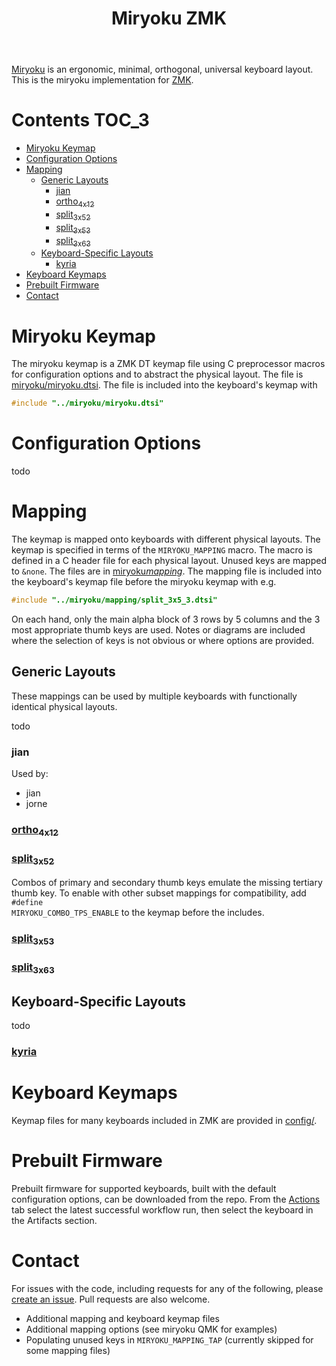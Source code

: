 #+Title: Miryoku ZMK [[https://raw.githubusercontent.com/manna-harbour/miryoku/master/data/logos/miryoku-roa-32.png]]

[[https://raw.githubusercontent.com/manna-harbour/miryoku/master/data/cover/miryoku-kle-cover.png]]

[[https://github.com/manna-harbour/miryoku/][Miryoku]] is an ergonomic, minimal,
orthogonal, universal keyboard layout.  This is the miryoku implementation for
[[https://zmkfirmware.dev/][ZMK]].

* Contents                                                              :TOC_3:
- [[#miryoku-keymap][Miryoku Keymap]]
- [[#configuration-options][Configuration Options]]
- [[#mapping][Mapping]]
  - [[#generic-layouts][Generic Layouts]]
    - [[#jian][jian]]
    - [[#ortho_4x12][ortho_4x12]]
    - [[#split_3x5_2][split_3x5_2]]
    - [[#split_3x5_3][split_3x5_3]]
    - [[#split_3x6_3][split_3x6_3]]
  - [[#keyboard-specific-layouts][Keyboard-Specific Layouts]]
    - [[#kyria][kyria]]
- [[#keyboard-keymaps][Keyboard Keymaps]]
- [[#prebuilt-firmware][Prebuilt Firmware]]
- [[#contact][Contact]]

* Miryoku Keymap

The miryoku keymap is a ZMK DT keymap file using C preprocessor macros for
configuration options and to abstract the physical layout.  The file is
[[./miryoku/miryoku.dtsi][miryoku/miryoku.dtsi]].  The file
is included into the keyboard's keymap with 

#+BEGIN_SRC C :tangle no
#include "../miryoku/miryoku.dtsi"
#+END_SRC


* Configuration Options

todo


* Mapping

The keymap is mapped onto keyboards with different physical layouts.  The keymap
is specified in terms of the ~MIRYOKU_MAPPING~ macro.  The macro is defined in a
C header file for each physical layout.  Unused keys are mapped to ~&none~.  The
files are in [[./miryoku/mapping/][miryoku/mapping/]].  The
mapping file is included into the keyboard's keymap file before the miryoku
keymap with e.g.

#+BEGIN_SRC C :tangle no
#include "../miryoku/mapping/split_3x5_3.dtsi"
#+END_SRC

On each hand, only the main alpha block of 3 rows by 5 columns and the 3 most
appropriate thumb keys are used.  Notes or diagrams are included where the
selection of keys is not obvious or where options are provided.

** Generic Layouts

These mappings can be used by multiple keyboards with functionally identical physical layouts.

todo

*** jian 

Used by:

- jian
- jorne

*** [[./miryoku/mapping/ortho_4x12.h][ortho_4x12]]

[[https://raw.githubusercontent.com/manna-harbour/miryoku/master/data/mapping/miryoku-kle-mapping-ortho_4x12.png]]


*** [[./miryoku/mapping/split_3x5_2.h][split_3x5_2]]

Combos of primary and secondary thumb keys emulate the missing tertiary thumb
key.  To enable with other subset mappings for compatibility, add ~#define
MIRYOKU_COMBO_TPS_ENABLE~ to the keymap before the includes.

*** [[./miryoku/mapping/split_3x5_3.h][split_3x5_3]]


*** [[./miryoku/mapping/split_3x6_3.h][split_3x6_3]]



** Keyboard-Specific Layouts

todo

*** [[./miryoku/mapping/kyria.h][kyria]]

[[https://raw.githubusercontent.com/manna-harbour/miryoku/master/data/mapping/miryoku-kle-mapping-kyria.png]]


* Keyboard Keymaps

Keymap files for many keyboards included in ZMK are provided in
[[./config/][config/]].


* Prebuilt Firmware

Prebuilt firmware for supported keyboards, built with the default configuration
options, can be downloaded from the repo.  From the
[[https://github.com/manna-harbour/miryoku-zmk/actions][Actions]] tab select the
latest successful workflow run, then select the keyboard in the Artifacts
section.

* Contact

For issues with the code, including requests for any of the following, please
[[https://github.com/manna-harbour/miryoku-zmk/issues/new][create an issue]].
Pull requests are also welcome.

- Additional mapping and keyboard keymap files
- Additional mapping options (see miryoku QMK for examples)
- Populating unused keys in ~MIRYOKU_MAPPING_TAP~ (currently skipped for some mapping files)

[[https://github.com/manna-harbour][https://raw.githubusercontent.com/manna-harbour/miryoku/master/data/logos/manna-harbour-boa-32.png]]
